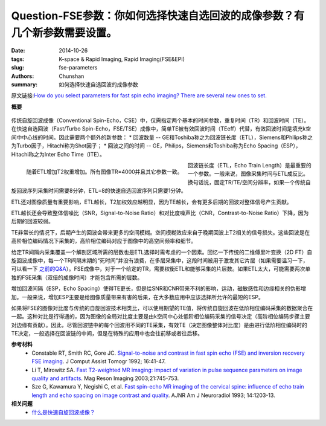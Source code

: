 Question-FSE参数：你如何选择快速自选回波的成像参数？有几个新参数需要设置。
======================================================================================================================

:date: 2014-10-26
:tags: K-space & Rapid Imaging, Rapid Imaging(FSE&EPI)
:slug: fse-parameters
:authors: Chunshan
:summary: 如何选择快速自选回波的成像参数

原文链接:\ `How do you select parameters for fast spin echo imaging? There are several new ones to set. <http://www.mri-q.com/fse-parameters.html>`_

**概要** 
 .. figure:: http://www.mri-q.com/uploads/3/4/5/7/34572113/2432613_orig.png?307
    :alt: summary
    :align: center
    :width: 700

.. figure:: http://www.mri-q.com/uploads/3/4/5/7/34572113/3316708_orig.gif
   :alt: fse
   :align: center
   :width: 800

传统自旋回波成像（Conventional Spin-Echo，CSE）中，仅需指定两个基本的时间参数，重复时间（TR）和回波时间（TE）。在快速自选回波（Fast/Turbo Spin-Echo，FSE/TSE）成像中，简单TE被有效回波时间（TEeff）代替，有效回波时间是填充k空间中中心线的时间。因此需要两个额外的新参数：
* 回波数量 -- GE和Toshiba称之为回波链长度（ETL），Siemens和Philips称之为Turbo因子，Hitachi称为Shot因子；
* 回波之间的时间 -- GE，Philips，Siemens和Toshiba称为Echo Spacing（ESP），Hitachi称之为Inter Echo Time（ITE）。

.. figure:: http://www.mri-q.com/uploads/3/4/5/7/34572113/6809133_orig.jpg?360
   :alt: Increased T2 weighting with increasing ETL
   :align: left
   :width: 500

   随着ETL增加T2权重增加。所有图像TR=4000并且其它参数一致。

回波链长度（ETL，Echo Train Length）是最重要的一个参数。一般来说，图像采集时间与ETL成反比。换句话说，固定TR/TE/空间分辨率，如果一个传统自旋回波序列采集时间需要8分钟，ETL=8的快速自选回波序列只需要1分钟。

ETL还对图像质量有重要影响，ETL越长，T2加权效应越明显，因为TE越长，会有更多后期的回波对整体信号产生贡献。

ETL越长还会导致整体信噪比（SNR，Signal-to-Noise Ratio）和对比度噪声比（CNR，Contrast-to-Noise Ratio）下降，因为后期的回波较弱。

TE非常长的情况下，后期产生的回波会带来更多的空间模糊。空间模糊效应来自于晚期回波上T2相关的信号损失。这些回波是在高阶相位编码情况下采集的，高阶相位编码对应于图像中的高空间频率和细节。

给定TR间隔内采集覆盖一个解剖区域所需的层数也是ETL选择时需考虑的一个因素。回忆一下传统的二维傅里叶变换（2D FT）自旋回波成像中，每一个TR间隔末期的“死时间”并没有浪费，在多层采集中，这段时间被用于激发其它片层（如果需要温习一下，可以看一下 `之前的Q&A <http://www.mri-q.com/simultaneous-slices.html>`_）。FSE成像中，对于一个给定的TR，需要权衡ETL和能够采集的片层数。如果ETL太大，可能需要两次单独的FSE采集（双倍的成像时间）才能包含所需的层数。

增加回波间隔（ESP，Echo Spacing）使得TE更长，但是给SNR和CNR带来不利的影响，运动，磁敏感性和边缘相关的伪影增加。一般来说，增加ESP主要是给图像质量带来有害的后果，在大多数应用中应该选择所允许的最短的ESP。

如果将FSE的图像对比度与传统的自旋回波技术相类比，可以使用期望的TE值，将传统自旋回波在低阶相位编码采集的数据聚合在一起。这种对比是行得通的，因为图像的全局对比度主要是由k空间中心处低阶相位编码采集的信号决定（高阶相位编码步骤主要对边缘有贡献）。因此，尽管回波链中的每个回波用不同的TE采集，有效TE（决定图像整体对比度）是由进行低阶相位编码时的TE决定，一般选择在回波链的中间，但是在特殊的应用中也会往前移或者往后移。

**参考材料** 
     * Constable RT, Smith RC, Gore JC. `Signal-to-noise and contrast in fast spin echo (FSE) and inversion recovery FSE imaging <http://www.mri-q.com/uploads/3/4/5/7/34572113/signal_to_noise_and_contrast_in_fast_spin_echo.8.pdf>`_. J Comput Assist Tomogr 1992; 16:41-47. 
     * Li T, Mirowitz SA. `Fast T2-weighted MR imaging: impact of variation in pulse sequence parameters on image quality and artifacts <http://www.mri-q.com/uploads/3/4/5/7/34572113/li_effect_of_parameters_in_fse.pdf>`_. Mag Reson Imaging 2003;21:745-753. 
     * Sze G, Kawamura Y, Negishi C, et al. `Fast spin-echo MR imaging of the cervical spine: influence of echo train length and echo spacing on image contrast and quality <http://www.mri-q.com/uploads/3/4/5/7/34572113/sze_fse_spine.pdf>`_. AJNR Am J Neuroradiol 1993; 14:1203-13.


**相关问题**
	* `什么是快速自旋回波成像？ <http://chunshan.github.io/MRI-QA/rapid-imaging/what-is-fsetse.html>`_
